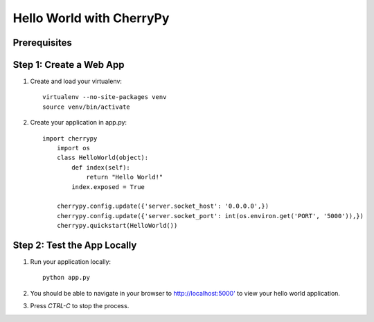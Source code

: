 Hello World with CherryPy
======================

Prerequisites
-------------

Step 1: Create a Web App
------------------------

1. Create and load your virtualenv::

	virtualenv --no-site-packages venv 
	source venv/bin/activate


2. Create your application in app.py::

    import cherrypy
	import os
	class HelloWorld(object):
	    def index(self):
	        return "Hello World!"
	    index.exposed = True

	cherrypy.config.update({'server.socket_host': '0.0.0.0',})
	cherrypy.config.update({'server.socket_port': int(os.environ.get('PORT', '5000')),})
	cherrypy.quickstart(HelloWorld())


Step 2: Test the App Locally
----------------------------
	
1. Run your application locally::

	python app.py
	

2. You should be able to navigate in your browser to `http://localhost:5000' <http://localhost:5000/>`_ to view your hello world application.

3. Press `CTRL-C` to stop the process.

